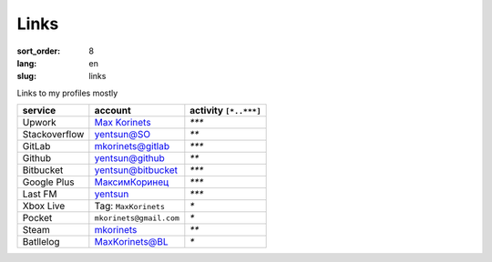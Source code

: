 Links
=====

:sort_order: 8
:lang: en
:slug: links

Links to my profiles mostly

+-----------------------+-------------------------+-----------------------+
|  service              | account                 | activity ``[*..***]`` |
+=======================+=========================+=======================+
| Upwork                | `Max Korinets`_         | `***`                 |
+-----------------------+-------------------------+-----------------------+
| Stackoverflow         | `yentsun@SO`_           | `**`                  |
+-----------------------+-------------------------+-----------------------+
| GitLab                | `mkorinets@gitlab`_     | `***`                 |
+-----------------------+-------------------------+-----------------------+
| Github                | `yentsun@github`_       | `**`                  |
+-----------------------+-------------------------+-----------------------+
| Bitbucket             | `yentsun@bitbucket`_    | `***`                 |
+-----------------------+-------------------------+-----------------------+
| Google Plus           | `МаксимКоринец`_        | `***`                 |
+-----------------------+-------------------------+-----------------------+
| Last FM               | `yentsun`_              | `***`                 |
+-----------------------+-------------------------+-----------------------+
| Xbox Live             | Tag: ``MaxKorinets``    | `*`                   |
+-----------------------+-------------------------+-----------------------+
| Pocket                | ``mkorinets@gmail.com`` | `*`                   |
+-----------------------+-------------------------+-----------------------+
| Steam                 | `mkorinets`_            | `**`                  |
+-----------------------+-------------------------+-----------------------+
| Batllelog             | `MaxKorinets@BL`_       | `*`                   |
+-----------------------+-------------------------+-----------------------+

.. _`Max Korinets`: https://www.upwork.com/o/profiles/users/_~0140fc4962d00eda15/
.. _`МаксимКоринец`: https://plus.google.com/u/0/+МаксимКоринец/posts
.. _`yentsun`: http://www.last.fm/user/yentsun
.. _`MaxKorinets@BL`: http://battlelog.battlefield.com/bf4/ru/soldier/MaxKorinets/stats/230901232/xbox360/
.. _`yentsun@SO`: http://stackoverflow.com/users/216042/yentsun
.. _`yentsun@github`: https://github.com/yentsun
.. _`yentsun@bitbucket`: https://bitbucket.org/yentsun
.. _mkorinets: http://steamcommunity.com/id/mkorinets
.. _mkorinets@gitlab: https://gitlab.com/u/mkorinets
